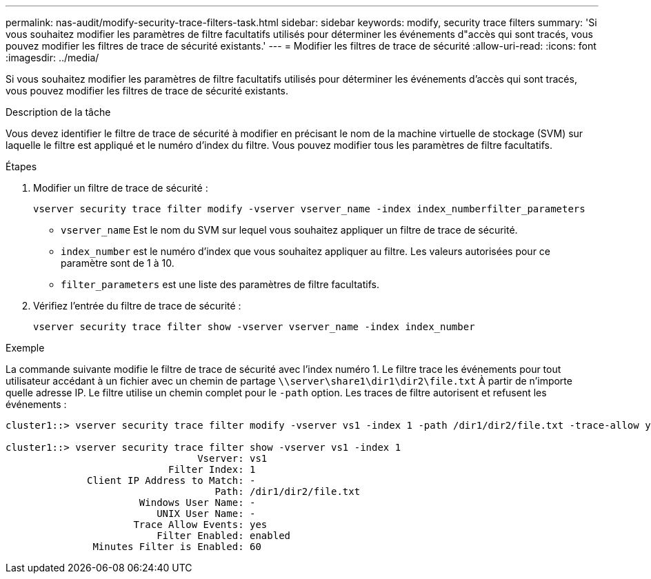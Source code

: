 ---
permalink: nas-audit/modify-security-trace-filters-task.html 
sidebar: sidebar 
keywords: modify, security trace filters 
summary: 'Si vous souhaitez modifier les paramètres de filtre facultatifs utilisés pour déterminer les événements d"accès qui sont tracés, vous pouvez modifier les filtres de trace de sécurité existants.' 
---
= Modifier les filtres de trace de sécurité
:allow-uri-read: 
:icons: font
:imagesdir: ../media/


[role="lead"]
Si vous souhaitez modifier les paramètres de filtre facultatifs utilisés pour déterminer les événements d'accès qui sont tracés, vous pouvez modifier les filtres de trace de sécurité existants.

.Description de la tâche
Vous devez identifier le filtre de trace de sécurité à modifier en précisant le nom de la machine virtuelle de stockage (SVM) sur laquelle le filtre est appliqué et le numéro d'index du filtre. Vous pouvez modifier tous les paramètres de filtre facultatifs.

.Étapes
. Modifier un filtre de trace de sécurité :
+
`vserver security trace filter modify -vserver vserver_name -index index_numberfilter_parameters`

+
** `vserver_name` Est le nom du SVM sur lequel vous souhaitez appliquer un filtre de trace de sécurité.
** `index_number` est le numéro d'index que vous souhaitez appliquer au filtre. Les valeurs autorisées pour ce paramètre sont de 1 à 10.
** `filter_parameters` est une liste des paramètres de filtre facultatifs.


. Vérifiez l'entrée du filtre de trace de sécurité :
+
`vserver security trace filter show -vserver vserver_name -index index_number`



.Exemple
La commande suivante modifie le filtre de trace de sécurité avec l'index numéro 1. Le filtre trace les événements pour tout utilisateur accédant à un fichier avec un chemin de partage `\\server\share1\dir1\dir2\file.txt` À partir de n'importe quelle adresse IP. Le filtre utilise un chemin complet pour le `-path` option. Les traces de filtre autorisent et refusent les événements :

[listing]
----
cluster1::> vserver security trace filter modify -vserver vs1 -index 1 -path /dir1/dir2/file.txt -trace-allow yes

cluster1::> vserver security trace filter show -vserver vs1 -index 1
                                 Vserver: vs1
                            Filter Index: 1
              Client IP Address to Match: -
                                    Path: /dir1/dir2/file.txt
                       Windows User Name: -
                          UNIX User Name: -
                      Trace Allow Events: yes
                          Filter Enabled: enabled
               Minutes Filter is Enabled: 60
----